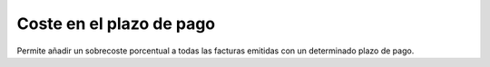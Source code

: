 =========================
Coste en el plazo de pago
=========================

Permite añadir un sobrecoste porcentual a todas las facturas emitidas con un
determinado plazo de pago.
